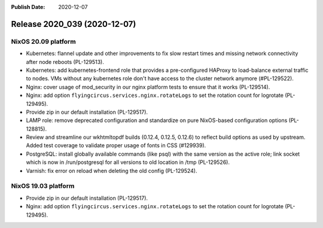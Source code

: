 :Publish Date: 2020-12-07

Release 2020_039 (2020-12-07)
-----------------------------

NixOS 20.09 platform
^^^^^^^^^^^^^^^^^^^^

* Kubernetes: flannel update and other improvements to fix slow restart times
  and missing network connectivity after node reboots (PL-129513).
* Kubernetes: add kubernetes-frontend role that provides a pre-configured HAProxy
  to load-balance external traffic to nodes.
  VMs without any kubernetes role don't have access to the cluster network anymore (#PL-129522).
* Nginx: cover usage of mod_security in our nginx platform tests to ensure that it works (PL-129514).
* Nginx: add option ``flyingcircus.services.nginx.rotateLogs`` to set the rotation count for logrotate (PL-129495).
* Provide zip in our default installation (PL-129517).
* LAMP role: remove deprecated configuration and standardize on pure NixOS-based configuration options (PL-128815).
* Review and streamline our wkhtmltopdf builds (0.12.4, 0.12.5, 0.12.6) to reflect build options as used by upstream.
  Added test coverage to validate proper usage of fonts in CSS (#129939).
* PostgreSQL: install globally available commands (like psql) with the same version as the active role;
  link socket which is now in /run/postgresql for all versions to old location in /tmp (PL-129526).
* Varnish: fix error on reload when deleting the old config (PL-129524).


NixOS 19.03 platform
^^^^^^^^^^^^^^^^^^^^

* Provide zip in our default installation (PL-129517).
* Nginx: add option ``flyingcircus.services.nginx.rotateLogs`` to set the rotation count for logrotate (PL-129495).


.. vim: set spell spelllang=en:
